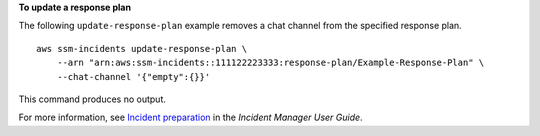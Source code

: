 **To update a response plan**

The following ``update-response-plan`` example removes a chat channel from the specified response plan. ::

    aws ssm-incidents update-response-plan \
        --arn "arn:aws:ssm-incidents::111122223333:response-plan/Example-Response-Plan" \
        --chat-channel '{"empty":{}}'

This command produces no output.

For more information, see `Incident preparation <https://docs.aws.amazon.com/incident-manager/latest/userguide/incident-response.html>`__ in the *Incident Manager User Guide*.